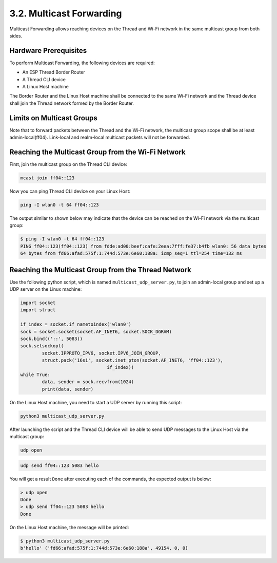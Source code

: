 *************************
3.2. Multicast Forwarding
*************************

Multicast Forwarding allows reaching devices on the Thread and Wi-Fi network in the same multicast group from both sides.

Hardware Prerequisites
------------------------

To perform Multicast Forwarding, the following devices are required:

- An ESP Thread Border Router
- A Thread CLI device
- A Linux Host machine

The Border Router and the Linux Host machine shall be connected to the same Wi-Fi network and the Thread device shall join the Thread network formed by the Border Router.

Limits on Multicast Groups
--------------------------

Note that to forward packets between the Thread and the Wi-Fi network, the multicast group scope shall be at least admin-local(ff04). Link-local and realm-local multicast packets will not be forwarded.

Reaching the Multicast Group from the Wi-Fi Network
-----------------------------------------------------

First, join the multicast group on the Thread CLI device:

.. code-block::

   mcast join ff04::123


Now you can ping Thread CLI device on your Linux Host:

.. code-block:: bash

   ping -I wlan0 -t 64 ff04::123


The output similar to shown below may indicate that the device can be reached on the Wi-Fi network via the multicast group:

.. code-block:: bash

   $ ping -I wlan0 -t 64 ff04::123
   PING ff04::123(ff04::123) from fdde:ad00:beef:cafe:2eea:7fff:fe37:b4fb wlan0: 56 data bytes
   64 bytes from fd66:afad:575f:1:744d:573e:6e60:188a: icmp_seq=1 ttl=254 time=132 ms

Reaching the Multicast Group from the Thread Network
-----------------------------------------------------

Use the following python script, which is named ``multicast_udp_server.py``, to join an admin-local group and set up a UDP server on the Linux machine:

.. code-block:: python

	import socket
	import struct

	if_index = socket.if_nametoindex('wlan0')
	sock = socket.socket(socket.AF_INET6, socket.SOCK_DGRAM)
	sock.bind(('::', 5083))
	sock.setsockopt(
		socket.IPPROTO_IPV6, socket.IPV6_JOIN_GROUP,
		struct.pack('16si', socket.inet_pton(socket.AF_INET6, 'ff04::123'),
					if_index))
	while True:
		data, sender = sock.recvfrom(1024)
		print(data, sender)


On the Linux Host machine, you need to start a UDP server by running this script:

.. code-block:: bash

 	python3 multicast_udp_server.py


After launching the script and the Thread CLI device will be able to send UDP messages to the Linux Host via the multicast group:

.. code-block::

	udp open


.. code-block::

	udp send ff04::123 5083 hello


You will get a result ``Done`` after executing each of the commands, the expected output is below:

.. code-block::

	> udp open
	Done
	> udp send ff04::123 5083 hello
	Done

On the Linux Host machine, the message will be printed:

.. code-block:: bash

 	$ python3 multicast_udp_server.py
	b'hello' ('fd66:afad:575f:1:744d:573e:6e60:188a', 49154, 0, 0)
